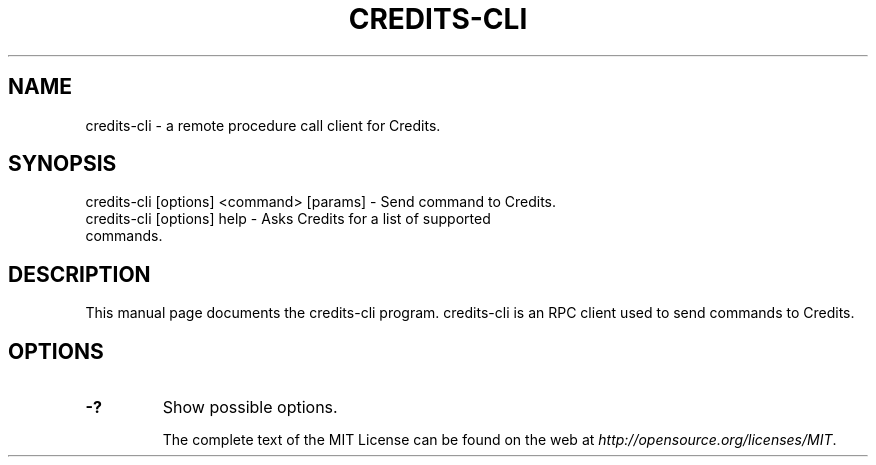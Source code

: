.TH CREDITS-CLI "1" "November 2016" "credits-cli 1.0"
.SH NAME
credits-cli \- a remote procedure call client for Credits. 
.SH SYNOPSIS
credits-cli [options] <command> [params] \- Send command to Credits. 
.TP
credits-cli [options] help \- Asks Credits for a list of supported commands.
.SH DESCRIPTION
This manual page documents the credits-cli program. credits-cli is an RPC client used to send commands to Credits.

.SH OPTIONS
.TP
\fB\-?\fR
Show possible options.

The complete text of the MIT License can be found on the web at \fIhttp://opensource.org/licenses/MIT\fP.
